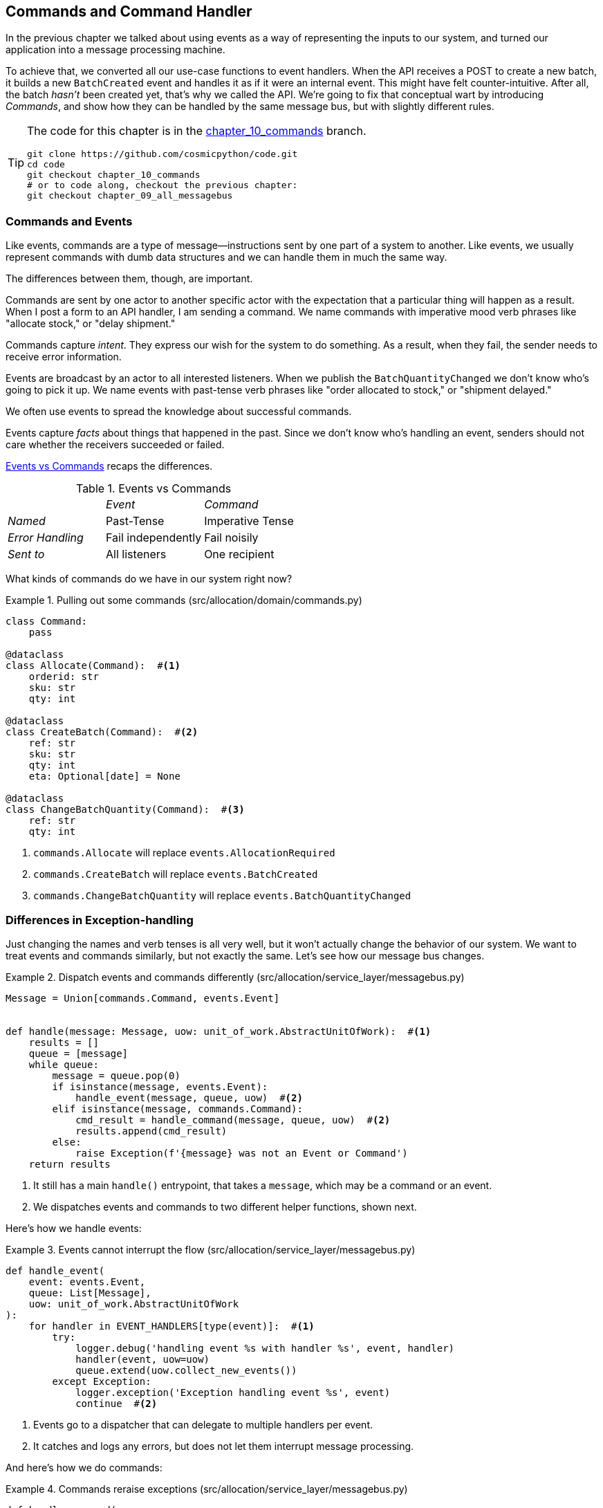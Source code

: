 [[chapter_10_commands]]
== Commands and Command Handler

In the previous chapter we talked about using events as a way of representing
the inputs to our system, and turned our application into a message processing
machine.

To achieve that, we converted all our use-case functions to event handlers.
When the API receives a POST to create a new batch, it builds a new `BatchCreated`
event and handles it as if it were an internal event.
This might have felt counter-intuitive. After all, the batch _hasn't_ been
created yet, that's why we called the API. We're going to fix that conceptual
wart by introducing _Commands_, and show how they can be handled by the same
message bus, but with slightly different rules.

[TIP]
====
The code for this chapter is in the
https://github.com/cosmicpython/code/tree/chapter_10_commands[chapter_10_commands] branch.

----
git clone https://github.com/cosmicpython/code.git
cd code
git checkout chapter_10_commands
# or to code along, checkout the previous chapter:
git checkout chapter_09_all_messagebus
----
====

=== Commands and Events

Like events, commands are a type of message--instructions sent by one part of
a system to another. Like events, we usually represent commands with dumb data
structures and we can handle them in much the same way.

The differences between them, though, are important.

Commands are sent by one actor to another specific actor with the expectation that
a particular thing will happen as a result. When I post a form to an API handler,
I am sending a command. We name commands with imperative mood verb phrases like
"allocate stock," or "delay shipment."

Commands capture _intent_. They express our wish for the system to do something.
As a result, when they fail, the sender needs to receive error information.

Events are broadcast by an actor to all interested listeners. When we publish the
`BatchQuantityChanged` we don't know who's going to pick it up. We name events
with past-tense verb phrases like "order allocated to stock," or "shipment delayed."

We often use events to spread the knowledge about successful commands.

Events capture _facts_ about things that happened in the past. Since we don't
know who's handling an event, senders should not care whether the receivers
succeeded or failed.

<<events_vs_commands_table>> recaps the differences.

[[events_vs_commands_table]]
[cols="e,a,a", frame="none"]
.Events vs Commands
|===
e|      e| Event e| Command
| Named | Past-Tense | Imperative Tense
| Error Handling | Fail independently | Fail noisily
| Sent to | All listeners | One recipient
|===


// IDEA: Diagram of user "buy stock" -> "stock purchased"
//                       "create batch" -> "batch created"
// (EJ3) "ChangeBatchQuantity" -> "AllocationRequired" will be a less trivial example

What kinds of commands do we have in our system right now?

[[commands_dot_py]]
.Pulling out some commands (src/allocation/domain/commands.py)
====
[source,python]
----
class Command:
    pass

@dataclass
class Allocate(Command):  #<1>
    orderid: str
    sku: str
    qty: int

@dataclass
class CreateBatch(Command):  #<2>
    ref: str
    sku: str
    qty: int
    eta: Optional[date] = None

@dataclass
class ChangeBatchQuantity(Command):  #<3>
    ref: str
    qty: int
----
====

<1> `commands.Allocate` will replace `events.AllocationRequired`
<2> `commands.CreateBatch` will replace `events.BatchCreated`
<3> `commands.ChangeBatchQuantity` will replace `events.BatchQuantityChanged`


=== Differences in Exception-handling


Just changing the names and verb tenses is all very well, but it won't actually
change the behavior of our system.  We want to treat events and commands similarly,
but not exactly the same.  Let's see how our message bus changes.



[[messagebus_dispatches_differently]]
.Dispatch events and commands differently (src/allocation/service_layer/messagebus.py)
====
[source,python]
----
Message = Union[commands.Command, events.Event]


def handle(message: Message, uow: unit_of_work.AbstractUnitOfWork):  #<1>
    results = []
    queue = [message]
    while queue:
        message = queue.pop(0)
        if isinstance(message, events.Event):
            handle_event(message, queue, uow)  #<2>
        elif isinstance(message, commands.Command):
            cmd_result = handle_command(message, queue, uow)  #<2>
            results.append(cmd_result)
        else:
            raise Exception(f'{message} was not an Event or Command')
    return results
----
====

<1> It still has a main `handle()` entrypoint, that takes a `message`, which may
    be a command or an event.

<2> We dispatches events and commands to two different helper functions, shown next.


Here's how we handle events:

[[handle_event]]
.Events cannot interrupt the flow (src/allocation/service_layer/messagebus.py)
====
[source,python]
----
def handle_event(
    event: events.Event,
    queue: List[Message],
    uow: unit_of_work.AbstractUnitOfWork
):
    for handler in EVENT_HANDLERS[type(event)]:  #<1>
        try:
            logger.debug('handling event %s with handler %s', event, handler)
            handler(event, uow=uow)
            queue.extend(uow.collect_new_events())
        except Exception:
            logger.exception('Exception handling event %s', event)
            continue  #<2>
----
====

<1> Events go to a dispatcher that can delegate to multiple handlers per
    event.

<2> It catches and logs any errors, but does not let them interrupt
    message processing.

And here's how we do commands:

[[handle_command]]
.Commands reraise exceptions (src/allocation/service_layer/messagebus.py)
====
[source,python]
----
def handle_command(
    command: commands.Command,
    queue: List[Message],
    uow: unit_of_work.AbstractUnitOfWork
):
    logger.debug('handling command %s', command)
    try:
        handler = COMMAND_HANDLERS[type(command)]  #<1>
        result = handler(command, uow=uow)
        queue.extend(uow.collect_new_events())
        return result  #<3>
    except Exception:
        logger.exception('Exception handling command %s', command)
        raise  #<2>
----
====


<1> The command dispatcher expects just one handler per command.

<2> If any errors are raised, they fail-fast and will bubble up.

<3> `return result` is only temporary; as mentioned in <<temporary_ugly_hack>>,
    it's a temporary hack to allow the message bus to return the batch
    reference for the API to use.  We'll fix this in <<chapter_12_cqrs>>.


We also change the single `HANDLERS` dict into different ones for
commands and events.  Commands can only have one handler, according
to our convention.

[[new_handlers_dicts]]
.New handlers dicts (src/allocation/service_layer/messagebus.py)
====
[source,python]
----
EVENT_HANDLERS = {
    events.OutOfStock: [handlers.send_out_of_stock_notification],
}  # type: Dict[Type[events.Event], List[Callable]]

COMMAND_HANDLERS = {
    commands.Allocate: handlers.allocate,
    commands.CreateBatch: handlers.add_batch,
    commands.ChangeBatchQuantity: handlers.change_batch_quantity,
}  # type: Dict[Type[commands.Command], Callable]
----
====



=== Discussion: Events, Commands, and Error Handling

Many developers get uncomfortable at this point, and ask "what happens when an
event fails to process. How am I supposed to make sure the system is in a
consistent state?"

If we manage to process half of the events during `messagebus.handle` before an
out-of-memory error kills our process, how do we mitigate problems caused by the
lost messages?

Let's start with the worst case: we fail to handle an event, and the system is
left in an inconsistent state. What kind of error would cause this? Often in our
systems we can end up in an inconsistent state when only half an operation is
completed.

For example, we could allocate 3 units of DESIRABLE_BEANBAG to a customer's
order but somehow fail to reduce the amount of remaining stock. This would
cause an inconsistent state: the 3 units of stock are both allocated and
available depending on how you look at it. Later on, we might allocate those
same beanbags to another customer, causing a headache for customer support.

In our allocation service, though, we've already taken steps to prevent that
happening. We've carefully identified _Aggregates_ which act as consistency
boundaries, and we've introduced a _Unit of Work_ that manages the atomic
success or failure of an update to an aggregate.

For example, when we allocate stock to an order, our consistency boundary is the
Product aggregate. This means that we can't accidentally over-allocate: either
a particular order line is allocated to the product, or it is not--there's no
room for inconsistent states.

By definition, we don't require two aggregates to be immediately consistent, so
if we fail to process an event, and only update a single aggregate, our system
can still be made eventually consistent. We shouldn't violate any constraints of
the system.

With this example in mind, we can better understand the reason for splitting
messages into Commands and Events: When a user wants to make the system do
something, we represent their request as a _Command_. That command should modify
a single _Aggregate_ and either succeed or fail in totality. Any other book
keeping, clean up, and notification we need to do can happen via an _Event_. We
don't require the event handlers to succeed in order for the command to be
successful.

Let's take another example to see why not.

Imagine we are building an e-commerce website that sells expensive luxury goods.
Our marketing department wants to reward customers for repeat visits. We will
flag customers as VIPs once they make their third purchase, and this will
entitle them to priority treatment and special offers. Our acceptance criteria
for this story read as follows:


[source,gherkin]
[role="skip"]
----
Given a customer with two orders in their history,
When the customer places a third order,
Then they should be flagged as a VIP.

When a customer first becomes a VIP
Then we should send them an email to congratulate them
----

Using the techniques we've already discussed in this book, we decide that we
want to build a new `History` aggregate that records orders and can raise domain
events when rules are met. We will structure the code like this:


[[vip_customer_listing]]
.VIP Customer (example code for a different project)
====
[source,python]
[role="skip"]
----
class History:  # Aggregate

    def __init__(self, customer_id: int):
        self.orders = set() # Set[HistoryEntry]
        self.customer_id = customer_id

    def record_order(self, order_id: str, order_amount: int): #<1>
        entry = HistoryEntry(order_id, order_amount)

        if entry in self.orders:
            return

        self.orders.add(entry)

        if len(self.orders) == 3:
            self.events.append(
                CustomerBecameVIP(self.customer_id)
            )


def create_order_from_basket(uow, cmd: CreateOrder): #<2>
    with uow:
        order = Order.from_basket(cmd.customer_id, cmd.basket_items)
        uow.orders.add(order)
        uow.commit() # raises OrderCreated


def update_customer_history(uow, event: OrderCreated): #<3>
    with uow:
        history = uow.order_history.get(event.customer_id)
        history.record_order(event.order_id, event.order_amount)
        uow.commit() # raises CustomerBecameVIP


def congratulate_vip_customer(uow, event: CustomerBecameVip): #<4>
    with uow:
        customer = uow.customers.get(event.customer_id)
        email.send(
            customer.email_address,
            f'Congratulations {customer.first_name}!'
        )

----
====

<1> The History aggregate captures the rules for when a customer becomes a VIP.
    This puts us in a good place to handle changes when the rules become more
    complex in the future.

<2> Our first handler creates an order for the customer and raises a domain
    event 'OrderCreated'.

<3> Our second handler updates the History object to record that an order was
    created.

<4> Finally we send an email to the customer when they become a VIP.

//IDEA: Sequence diagram here?

Using this code we can gain some intuition about error handling in an
event-driven system.

In our current implementation, we raise events about an aggregate _after_ we
persist our state to the database. What if we raised those events _before_ we
persisted, and committed all our changes at the same time? That way we could be
sure that all the work was complete. Wouldn't that be safer?

What happens, though if the email server is slightly overloaded? If all the work
has to complete at the same time, a busy email server can stop us taking money
for orders.

What happens if there is a bug in the implementation of the History aggregate?
Should we fail to take your money just because we can't recognise you as a VIP?

By separating these concerns out, we have made it possible for things to fail
in isolation, which improves the overall reliability of the system. The only
part of this code that *has* to complete is the Command Handler that creates an
order. This is the only part that a customer cares about, and it's the part that
our business stakeholders should prioritize.

Notice how we've deliberately aligned our transactional boundaries to the start
and end of the business processes. The names that we use in the code match the
jargon used by our business stake-holders, and the handlers we've written match
the steps of our natural language acceptance criteria. This concordance of names
and structure helps us to reason about our systems as they grow larger and more
complex.


[[recovering_from_errors]]
=== Recovering From Errors Synchronously

Hopefully we've convinced you that it's okay for events to fail independently
from the commands that raised them. What should we do, then, to make sure we
can recover from errors when they inevitably occur?

The first thing we need is to know _when_ an error has occurred, and for that we
usually rely on logs.

Let's look again at the 'handle_event' method from our message bus.

[[messagebus_logging]]
.Current handle function (src/allocation/service_layer/messagebus.py)
====
[source,python,highlight=8;12]
----
def handle_event(
    event: events.Event,
    queue: List[Message],
    uow: unit_of_work.AbstractUnitOfWork
):
    for handler in EVENT_HANDLERS[type(event)]:
        try:
            logger.debug('handling event %s with handler %s', event, handler)
            handler(event, uow=uow)
            queue.extend(uow.collect_new_events())
        except Exception:
            logger.exception('Exception handling event %s', event)
            continue
----
====

When we handle a message in our system, the first thing we do is write a log
line to record what we're about to do. For our CustomerBecameVIP use case, the
logs might read:

----
Handling event CustomerBecameVIP(customer_id=12345)
with handler <function congratulate_vip_customer at 0x10ebc9a60>
----

Because we've chosen to use dataclasses for our message types we get a neatly
printed summary of the incoming data that we can copy and paste into a Python
shell to recreate the object.

When an error occurs, we can use the logged data to either reproduce the problem
in a unit test, or replay the message into the system.

Manual replay works well for cases where we need to fix a bug before we can
re-process an event, but our systems will _always_ experience some background
level of transient failure. This includes things like network hiccups, table
deadlocks, and brief downtime caused by deployments.

For most of those cases, we can recover elegantly by trying again. As the
proverb says, "if at first you don't succeed, retry the operation with an
exponentially increasing back-off period".

[[messagebus_handle_event_with_retry]]
.Handle with Retry (src/allocation/service_layer/messagebus.py)
====
[source,python]
[role="skip"]
----
from tenacity import Retrying, RetryError, stop_after_attempt, wait_exponential #<1>

...

def handle_event(
    event: events.Event,
    queue: List[Message],
    uow: unit_of_work.AbstractUnitOfWork
):

    for handler in EVENT_HANDLERS[type(event)]:
        try:
            for attempt in Retrying(  #<2>
                stop=stop_after_attempt(3),
                wait=wait_exponential()
            ):

                with attempt:
                    logger.debug('handling event %s with handler %s', event, handler)
                    handler(event, uow=uow)
                    queue.extend(uow.collect_new_events())
        except RetryError as retry_failure:
            logger.error(
                'Failed to handle event %s times, giving up!,
                retry_failure.last_attempt.attempt_number
            )
            continue

----
====

<1> Tenacity is a Python library that implements common patterns for retrying.

<2> Here we configure our message bus to retry operations up to three times,
    with an exponentially increasing wait between attempts.

Retrying operations that might fail is probably the single best way to improve
the resilience of our software. Again, the unit of work and command handler
patterns mean that each attempt starts from a consistent state, and won't leave
things half-finished.

WARNING: At some point, regardless of tenacity, we'll have to give up trying to
    process the message. Building reliable systems with distributed messages is
    hard and we have to skim over some tricky bits. There's pointers to more
    reference materials in the epilogue.


=== Wrap-Up

In this book we decided to introduce the concept of events before the concept
of commands, but other guides often do it the other way around.  Making
explicit the requests that our system can respond to by giving them a name
and their own datastructure is quite a fundamental thing to do.  You'll
sometimes see people use the name _Command Handler Pattern_ to describe what
we're doing with Events, Commands and Message Bus.

<<chapter_10_commands_and_events_tradeoffs>> discusses some of the things you
should think about before you jump on board.


<<chapter_10_commands_and_events_tradeoffs>>

[[chapter_10_commands_and_events_tradeoffs]]
[options="header"]
.Splitting commands and events: The trade-offs
|===
|Pros|Cons
a|
* Treating commands and events differently helps us understand which things
  have to succeed, and which things we can tidy up later.

* _CreateBatch_ is definitely a less confusing name than _BatchCreated_. We are
  being explicit about the intent of our users, and explicit is better than
  implicit, right?

a|
* The semantic differences between commands and events can be subtle. Expect
  bike-shedding arguments over the differences.

* We're expressly inviting failure. We know that sometimes things will break and
  we're choosing to handle that by making the failures smaller and more isolated.
  This can make the system harder to reason about, and requires better monitoring.
|===


// IDEA: discussion, can events raise commands?
